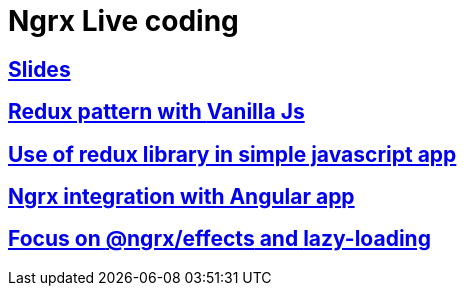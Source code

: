 = Ngrx Live coding

== link:https://depysk.github.io/ngrx_live_coding/ngrx.html[**Slides**]

== link:https://github.com/depysk/ngrx_live_coding/tree/master/redux-project-with-vanilla-javascript[Redux pattern with **Vanilla Js**]

== link:https://github.com/depysk/ngrx_live_coding/tree/master/redux-project-with-redux-library[Use of redux library in simple javascript app]

== link:https://github.com/depysk/ngrx_live_coding/tree/master/redux-project-with-angular[Ngrx integration with Angular app]

== link:https://github.com/depysk/ngrx_live_coding/tree/master/bank-advisor[Focus on **@ngrx/effects** and **lazy-loading**]